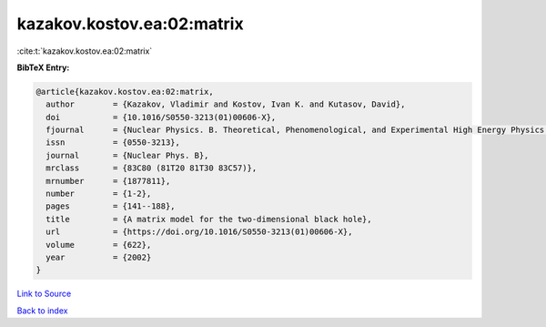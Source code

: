 kazakov.kostov.ea:02:matrix
===========================

:cite:t:`kazakov.kostov.ea:02:matrix`

**BibTeX Entry:**

.. code-block:: bibtex

   @article{kazakov.kostov.ea:02:matrix,
     author        = {Kazakov, Vladimir and Kostov, Ivan K. and Kutasov, David},
     doi           = {10.1016/S0550-3213(01)00606-X},
     fjournal      = {Nuclear Physics. B. Theoretical, Phenomenological, and Experimental High Energy Physics. Quantum Field Theory and Statistical Systems},
     issn          = {0550-3213},
     journal       = {Nuclear Phys. B},
     mrclass       = {83C80 (81T20 81T30 83C57)},
     mrnumber      = {1877811},
     number        = {1-2},
     pages         = {141--188},
     title         = {A matrix model for the two-dimensional black hole},
     url           = {https://doi.org/10.1016/S0550-3213(01)00606-X},
     volume        = {622},
     year          = {2002}
   }

`Link to Source <https://doi.org/10.1016/S0550-3213(01)00606-X},>`_


`Back to index <../By-Cite-Keys.html>`_
